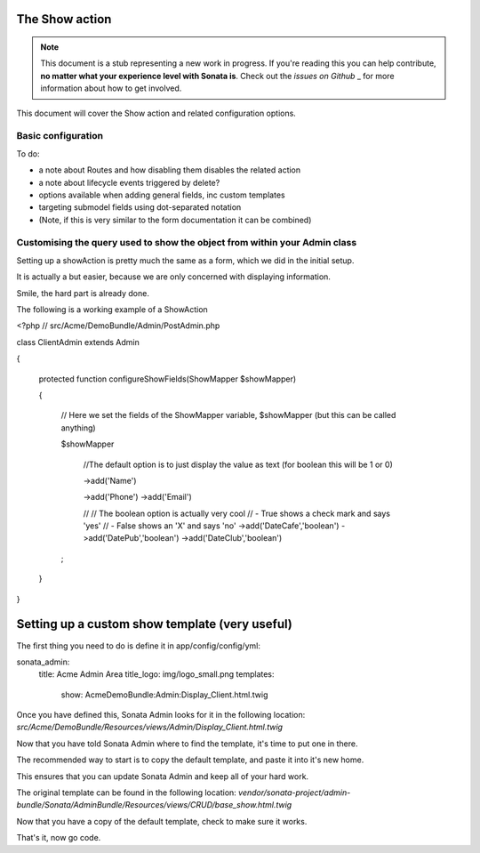 The Show action
===============

.. note::

    This document is a stub representing a new work in progress. If you're reading 
    this you can help contribute, **no matter what your experience level with Sonata 
    is**. Check out the `issues on Github` _ for more information about how to get involved.

This document will cover the Show action and related configuration options.


Basic configuration
-------------------

To do:

- a note about Routes and how disabling them disables the related action
- a note about lifecycle events triggered by delete?
- options available when adding general fields, inc custom templates
- targeting submodel fields using dot-separated notation
- (Note, if this is very similar to the form documentation it can be combined)



Customising the query used to show the object from within your Admin class
--------------------------------------------------------------------------

Setting up a showAction is pretty much the same as a form, which we did in the initial setup.

It is actually a but easier, because we are only concerned with displaying information.

Smile, the hard part is already done.

The following is a working example of a ShowAction

<?php
// src/Acme/DemoBundle/Admin/PostAdmin.php

class ClientAdmin extends Admin

{

    protected function configureShowFields(ShowMapper $showMapper)
    
    {
    
        // Here we set the fields of the ShowMapper variable, $showMapper (but this can be called anything)
        
        $showMapper

            //The default option is to just display the value as text (for boolean this will be 1 or 0)
            
            ->add('Name')
            
            ->add('Phone')
            ->add('Email')

            //
            // The boolean option is actually very cool
            // - True  shows a check mark and says 'yes'
            // - False shows an 'X' and says 'no'
            ->add('DateCafe','boolean')
            ->add('DatePub','boolean')
            ->add('DateClub','boolean')
        ;

    }
}


Setting up a custom show template (very useful)
===============================================


The first thing you need to do is define it in app/config/config/yml:

sonata_admin:
    title:      Acme Admin Area
    title_logo: img/logo_small.png
    templates:
        show:       AcmeDemoBundle:Admin:Display_Client.html.twig


Once you have defined this, Sonata Admin looks for it in the following location:
`src/Acme/DemoBundle/Resources/views/Admin/Display_Client.html.twig`

Now that you have told Sonata Admin where to find the template, it's time to put one in there.

The recommended way to start is to copy the default template, and paste it into it's new home.

This ensures that you can update Sonata Admin and keep all of your hard work.

The original template can be found in the following location:
`vendor/sonata-project/admin-bundle/Sonata/AdminBundle/Resources/views/CRUD/base_show.html.twig`

Now that you have a copy of the default template, check to make sure it works.

That's it, now go code.
